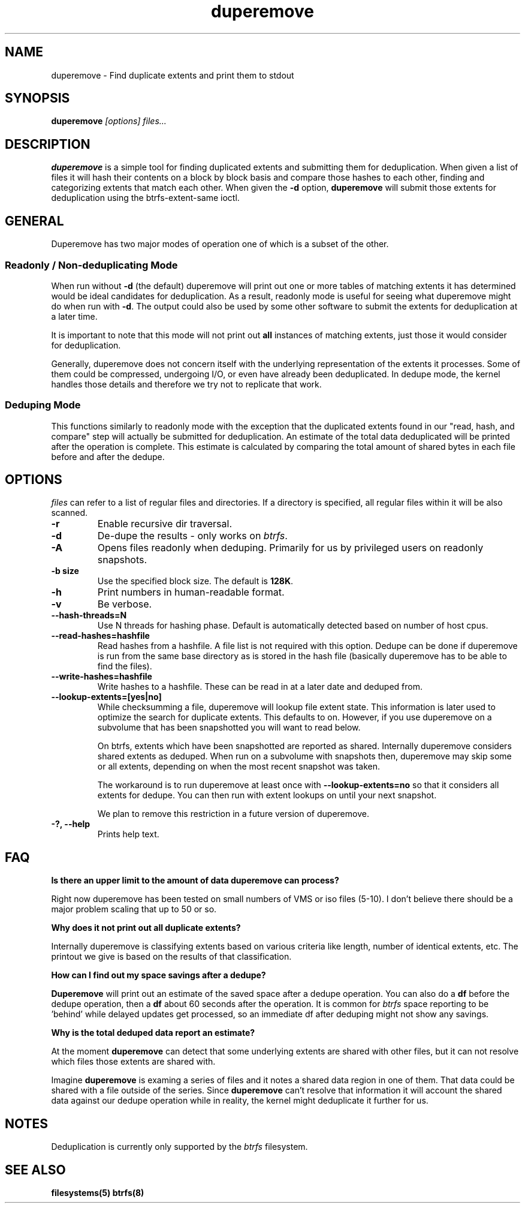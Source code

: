 .TH "duperemove" "8" "March 2014" "Version 0.04"
.SH "NAME"
duperemove \- Find duplicate extents and print them to stdout
.SH "SYNOPSIS"
\fBduperemove\fR \fI[options]\fR \fIfiles...\fI
.SH "DESCRIPTION"
.PP
\fBduperemove\fR is a simple tool for finding duplicated extents and
submitting them for deduplication. When given a list of files it will
hash their contents on a block by block basis and compare those hashes
to each other, finding and categorizing extents that match each
other. When given the \fB-d\fR option, \fBduperemove\fR will submit those
extents for deduplication using the btrfs-extent-same ioctl.

.SH "GENERAL"
Duperemove has two major modes of operation one of which is a subset
of the other.

.SS "Readonly / Non-deduplicating Mode"

When run without \fB-d\fR (the default) duperemove will print out one or
more tables of matching extents it has determined would be ideal
candidates for deduplication. As a result, readonly mode is useful for
seeing what duperemove might do when run with \fB-d\fR. The output could
also be used by some other software to submit the extents for
deduplication at a later time.

It is important to note that this mode will not print out \fBall\fR
instances of matching extents, just those it would consider for
deduplication.

Generally, duperemove does not concern itself with the underlying
representation of the extents it processes. Some of them could be
compressed, undergoing I/O, or even have already been deduplicated. In
dedupe mode, the kernel handles those details and therefore we try not
to replicate that work.

.SS "Deduping Mode"

This functions similarly to readonly mode with the exception that the
duplicated extents found in our "read, hash, and compare" step will
actually be submitted for deduplication. An estimate of the total data
deduplicated will be printed after the operation is complete. This
estimate is calculated by comparing the total amount of shared bytes
in each file before and after the dedupe.

.SH "OPTIONS"
\fIfiles\fR can refer to a list of regular files and directories. If a
directory is specified, all regular files within it will be also
scanned.

.TP
\fB\-r\fR
Enable recursive dir traversal.

.TP
\fB\-d\fR
De-dupe the results - only works on \fIbtrfs\fR.
.TP

\fB\-A\fR
Opens files readonly when deduping. Primarily for us by privileged
users on readonly snapshots.

.TP
\fB\-b size\fR
Use the specified block size. The default is \fB128K\fR.

.TP
\fB\-h\fR
Print numbers in human-readable format.

.TP
\fB\-v\fR
Be verbose.

.TP
\fB\--hash-threads=N\fR
Use N threads for hashing phase. Default is automatically detected
based on number of host cpus.

.TP
\fB\--read-hashes=hashfile\fR
Read hashes from a hashfile. A file list is not required with this
option. Dedupe can be done if duperemove is run from the same base
directory as is stored in the hash file (basically duperemove has to
be able to find the files).

.TP
\fB\--write-hashes=hashfile\fR
Write hashes to a hashfile. These can be read in at a later date and
deduped from.

.TP
\fB\--lookup-extents=[yes|no]\fR
While checksumming a file, duperemove will lookup file extent
state. This information is later used to optimize the search for
duplicate extents. This defaults to on. However, if you use duperemove on a
subvolume that has been snapshotted you will want to read below.

On btrfs, extents which have been snapshotted are reported as
shared. Internally duperemove considers shared extents as
deduped. When run on a subvolume with snapshots then, duperemove may
skip some or all extents, depending on when the most recent snapshot
was taken.

The workaround is to run duperemove at least once with
\fB\--lookup-extents=no\fR so that it considers all extents for
dedupe. You can then run with extent lookups on until your next snapshot.

We plan to remove this restriction in a future version of duperemove.

.TP
\fB\-?, --help\fR
Prints help text.

.SH "FAQ"

.B "Is there an upper limit to the amount of data duperemove can process?"

Right now duperemove has been tested on small numbers of VMS or iso
files (5-10). I don't believe there should be a major problem scaling
that up to 50 or so.

.B "Why does it not print out all duplicate extents?"

Internally duperemove is classifying extents based on various criteria
like length, number of identical extents, etc. The printout we give is
based on the results of that classification.

.B "How can I find out my space savings after a dedupe?"

\fBDuperemove\fR will print out an estimate of the saved space after a
dedupe operation. You can also do a \fBdf\fR before the dedupe
operation, then a \fBdf\fR about 60 seconds after the operation. It is
common for \fIbtrfs\fR space reporting to be 'behind' while delayed
updates get processed, so an immediate df after deduping might not
show any savings.

.B "Why is the total deduped data report an estimate?"

At the moment \fBduperemove\fR can detect that some underlying extents are
shared with other files, but it can not resolve which files those
extents are shared with.

Imagine \fBduperemove\fR is examing a series of files and it notes a
shared data region in one of them. That data could be shared with a
file outside of the series. Since \fBduperemove\fR can't resolve that
information it will account the shared data against our dedupe
operation while in reality, the kernel might deduplicate it further
for us.

.SH "NOTES"
Deduplication is currently only supported by the \fIbtrfs\fR filesystem.

.SH "SEE ALSO"
.BR filesystems(5)
.BR btrfs(8)
